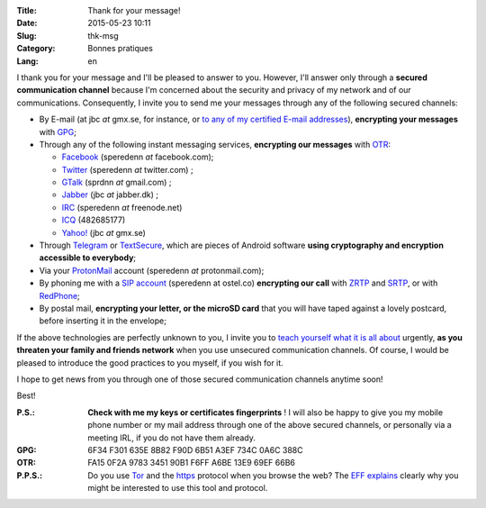 :Title: Thank for your message!
:Date: 2015-05-23 10:11
:Slug: thk-msg
:Category: Bonnes pratiques
:Lang: en

I thank you for your message and I'll be pleased to answer to
you. However, I'll answer only through a **secured communication
channel** because I'm concerned about the security and privacy of my
network and of our communications. Consequently, I invite you to send
me your messages through any of the following secured channels:

* By E-mail (at jbc *at* gmx.se, for instance, or `to any of my
  certified E-mail addresses
  <https://pgp.mit.edu/pks/lookup?op=vindex&search=0xA3EF734C0A6C388C>`_),
  **encrypting your messages** with `GPG
  <https://en.wikipedia.org/wiki/GNU_Privacy_Guard>`_;

* Through any of the following instant messaging services,
  **encrypting our messages** with `OTR
  <https://en.wikipedia.org/wiki/Off-the-Record_Messaging>`_:

  * `Facebook <https://www.facebook.com/>`_ (speredenn *at* facebook.com);
  * `Twitter <https://www.twitter.com/>`_ (speredenn *at* twitter.com) ;
  * `GTalk <https://mail.google.com/>`_ (sprdnn *at* gmail.com) ;
  * `Jabber <http://www.jabber.org/>`_ (jbc *at* jabber.dk) ;
  * `IRC <https://www.freenode.net/>`_ (speredenn *at* freenode.net)
  * `ICQ <https://www.icq.com/>`_ (482685177)
  * `Yahoo! <https://www.yahoo.com/>`_ (jbc *at* gmx.se)

* Through `Telegram <https://telegram.org/>`_ or `TextSecure
  <https://whispersystems.org/>`_, which are pieces of Android
  software **using cryptography and encryption accessible to
  everybody**;

* Via your `ProtonMail <https://protonmail.ch/>`_ account (speredenn
  *at* protonmail.com);

* By phoning me with a `SIP account <https://ostel.co/>`_ (speredenn
  at ostel.co) **encrypting our call** with `ZRTP
  <https://en.wikipedia.org/wiki/ZRTP>`_ and `SRTP
  <https://en.wikipedia.org/wiki/SRTP>`_, or with `RedPhone
  <https://whispersystems.org/>`_;

* By postal mail, **encrypting your letter, or the microSD card** that
  you will have taped against a lovely postcard, before inserting it
  in the envelope;

If the above technologies are perfectly unknown to you, I invite you
to `teach yourself what it is all about
<http://www.ted.com/talks/glenn_greenwald_why_privacy_matters>`_
urgently, **as you threaten your family and friends network** when you
use unsecured communication channels. Of course, I would be pleased to
introduce the good practices to you myself, if you wish for it.

I hope to get news from you through one of those secured communication
channels anytime soon!

Best!

:P.S.: **Check with me my keys or certificates fingerprints** ! I will
       also be happy to give you my mobile phone number or my mail
       address through one of the above secured channels, or
       personally via a meeting IRL, if you do not have them already.
:GPG:	6F34 F301 635E 8B82 F90D 6B51 A3EF 734C 0A6C 388C
:OTR:	FA15 0F2A 9783 3451 90B1 F6FF A6BE 13E9 69EF 66B6
:P.P.S.: Do you use `Tor <https://www.torproject.org/>`_ and the
         `https
         <http://en.wikipedia.org/wiki/HyperText_Transfer_Protocol_Secure>`_
         protocol when you browse the web? The `EFF
         <https://www.eff.org/about>`_ `explains
         <https://www.eff.org/pages/tor-and-https>`_ clearly why you
         might be interested to use this tool and protocol.

.. image:: https://i.imgur.com/hLa1Cma.jpg
   :width: 600 px
   :alt: Snowden quote about right to privacy
   :align: center

